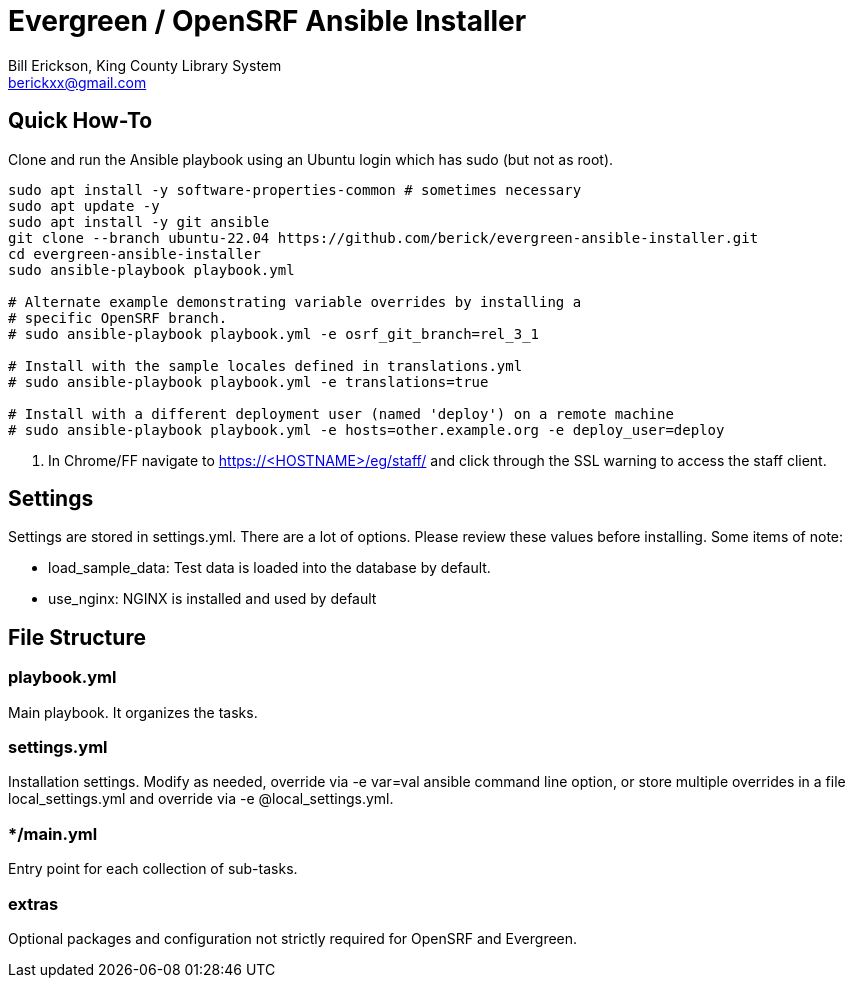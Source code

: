 = Evergreen / OpenSRF Ansible Installer
:author: Bill Erickson, King County Library System
:email: berickxx@gmail.com      

== Quick How-To

Clone and run the Ansible playbook using an Ubuntu login which has sudo
(but not as root).

[source,sh]
---------------------------------------------------------------------------
sudo apt install -y software-properties-common # sometimes necessary
sudo apt update -y
sudo apt install -y git ansible
git clone --branch ubuntu-22.04 https://github.com/berick/evergreen-ansible-installer.git
cd evergreen-ansible-installer
sudo ansible-playbook playbook.yml

# Alternate example demonstrating variable overrides by installing a 
# specific OpenSRF branch.
# sudo ansible-playbook playbook.yml -e osrf_git_branch=rel_3_1

# Install with the sample locales defined in translations.yml
# sudo ansible-playbook playbook.yml -e translations=true

# Install with a different deployment user (named 'deploy') on a remote machine
# sudo ansible-playbook playbook.yml -e hosts=other.example.org -e deploy_user=deploy
---------------------------------------------------------------------------

3. In Chrome/FF navigate to https://<HOSTNAME>/eg/staff/ and click 
   through the SSL warning to access the staff client.

== Settings

Settings are stored in settings.yml.  There are a lot of options.  Please
review these values before installing.  Some items of note:

* load_sample_data: Test data is loaded into the database by default.
* use_nginx: NGINX is installed and used by default

== File Structure

=== playbook.yml 

Main playbook.  It organizes the tasks.

=== settings.yml

Installation settings.  Modify as needed, override via -e var=val
ansible command line option, or store multiple overrides in a file
local_settings.yml and override via -e @local_settings.yml.

=== */main.yml

Entry point for each collection of sub-tasks.

=== extras

Optional packages and configuration not strictly required for OpenSRF 
and Evergreen.
